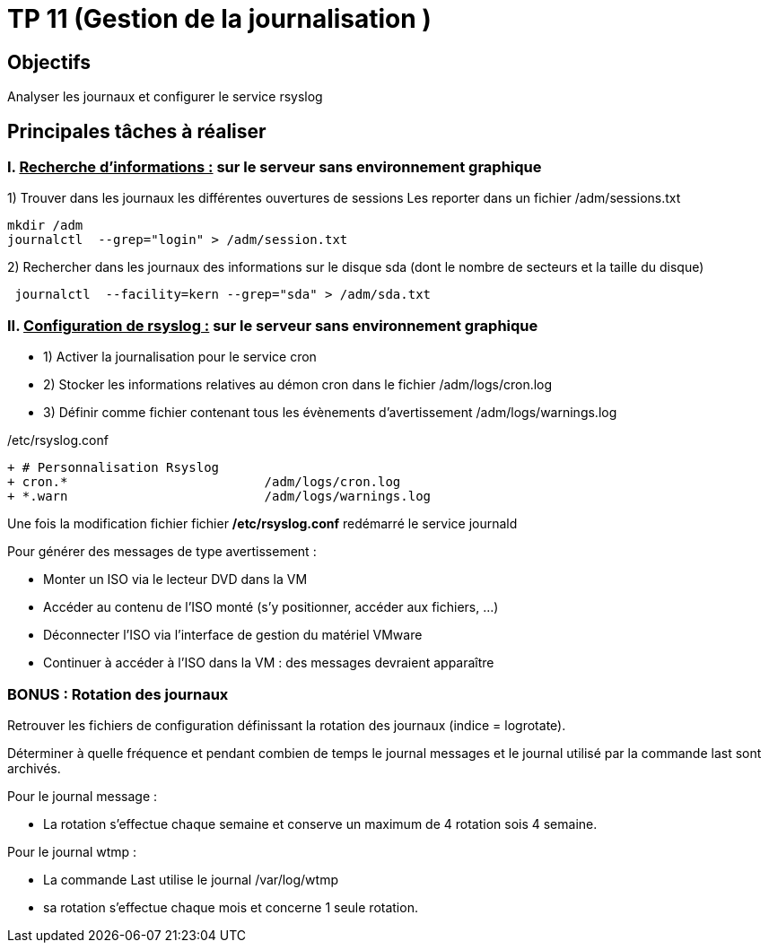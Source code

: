 = TP 11 (Gestion de la journalisation )
:navtitle: Gestion journalisation 

== Objectifs

Analyser les journaux et configurer le service rsyslog 

== Principales tâches à réaliser 

=== I. pass:[<u>Recherche d’informations :</u>] sur le serveur sans environnement graphique

1)	Trouver dans les journaux les différentes ouvertures de sessions Les reporter dans un fichier /adm/sessions.txt

[source,bash]
----
mkdir /adm
journalctl  --grep="login" > /adm/session.txt
----

2)	Rechercher dans les journaux des informations sur le disque sda (dont le nombre de secteurs et la taille du disque)


[source,bash]
----
 journalctl  --facility=kern --grep="sda" > /adm/sda.txt
----

=== II.	pass:[<u>Configuration de rsyslog :</u>] sur le serveur sans environnement graphique
* 1)	Activer la journalisation pour le service cron
* 2)	Stocker les informations relatives au démon cron dans le fichier /adm/logs/cron.log
* 3)	Définir comme fichier contenant tous les évènements d'avertissement /adm/logs/warnings.log

./etc/rsyslog.conf
[source,diff]
----
+ # Personnalisation Rsyslog
+ cron.*                          /adm/logs/cron.log
+ *.warn                          /adm/logs/warnings.log
----

Une fois la modification fichier fichier */etc/rsyslog.conf* redémarré le service journald



[NOTICE]
====
Pour générer des messages de type avertissement : 

* Monter un ISO via le lecteur DVD dans la VM
* Accéder au contenu de l’ISO monté (s’y positionner, accéder aux fichiers, …)
* Déconnecter l’ISO via l’interface de gestion du matériel VMware
* Continuer à accéder à l’ISO dans la VM : des messages devraient apparaître
====


=== BONUS : Rotation des journaux 

Retrouver les fichiers de configuration définissant la rotation des journaux (indice = logrotate). 

Déterminer à quelle fréquence et pendant combien de temps le journal messages et le journal utilisé par la commande last sont archivés. 


Pour le journal message : 

* La rotation s'effectue chaque semaine et conserve un maximum de 4 rotation sois 4 semaine.

Pour le journal wtmp :

* La commande Last utilise le journal /var/log/wtmp
* sa rotation s’effectue chaque mois et concerne 1 seule rotation.